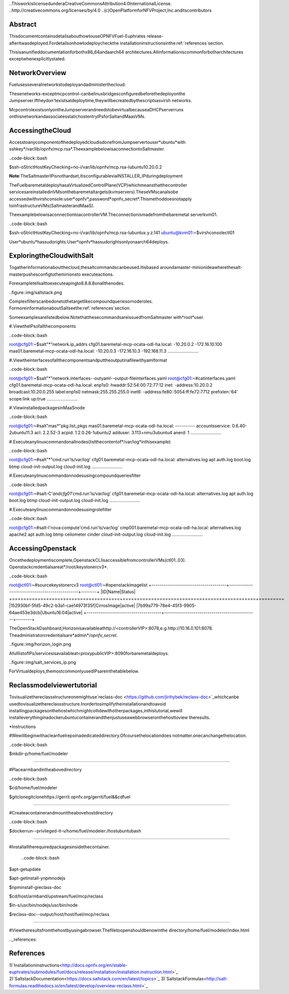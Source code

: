 ..ThisworkislicensedunderaCreativeCommonsAttribution4.0InternationalLicense.
..http://creativecommons.org/licenses/by/4.0
..(c)OpenPlatformforNFVProject,Inc.anditscontributors

========
Abstract
========

ThisdocumentcontainsdetailsabouthowtouseOPNFVFuel-Euphrates
release-afteritwasdeployed.Fordetailsonhowtodeploycheckthe
installationinstructionsinthe:ref:`references`section.

Thisisanunifieddocumentationforbothx86_64andaarch64
architectures.Allinformationiscommonforbotharchitectures
exceptwhenexplicitlystated.



================
NetworkOverview
================

Fuelusesseveralnetworkstodeployandadministerthecloud:

+------------------+-------------------+---------------------------------------------------------+
|Networkname|DeployType|Description|
||||
+==================+===================+=========================================================+
|**PXE/ADMIN**|baremetalonly|UsedforbootingthenodesviaPXE|
+------------------+-------------------+---------------------------------------------------------+
|**MCPCONTROL**|baremetal&|UsedtoprovisiontheinfrastructureVMs(Salt&MaaS).|
||virtual|Onvirtualdeploys,itisusedforAdmintoo(ontarget|
|||VMs)leavingthePXE/Adminbridgeunused|
+------------------+-------------------+---------------------------------------------------------+
|**Mgmt**|baremetal&|Usedforinternalcommunicationbetween|
||virtual|OpenStackcomponents|
+------------------+-------------------+---------------------------------------------------------+
|**Internal**|baremetal&|UsedforVMdatacommunicationwithinthe|
||virtual|clouddeployment|
+------------------+-------------------+---------------------------------------------------------+
|**Public**|baremetal&|UsedtoprovideVirtualIPsforpublicendpoints|
||virtual|thatareusedtoconnecttoOpenStackservicesAPIs.|
|||UsedbyVirtualmachinestoaccesstheInternet|
+------------------+-------------------+---------------------------------------------------------+


Thesenetworks-exceptmcpcontrol-canbelinuxbridgesconfiguredbeforethedeployonthe
Jumpserver.Iftheydon'texistsatdeploytime,theywillbecreatedbythescriptsasvirsh
networks.

McpcontrolexistsonlyontheJumpserverandneedstobevirtualbecauseaDHCPserverruns
onthisnetworkandassociatesstatichostentryIPsforSaltandMaasVMs.



===================
AccessingtheCloud
===================

AccesstoanycomponentofthedeployedcloudisdonefromJumpservertouser*ubuntu*with
sshkey*/var/lib/opnfv/mcp.rsa*.TheexamplebelowisaconnectiontoSaltmaster.

..code-block::bash

$ssh-oStrictHostKeyChecking=no-i/var/lib/opnfv/mcp.rsa-lubuntu10.20.0.2

**Note**:TheSaltmasterIPisnothardset,itisconfigurableviaINSTALLER_IPduringdeployment


TheFuelbaremetaldeployhasaVirtualizedControlPlane(VCP)whichmeansthatthecontroller
servicesareinstalledinVMsonthebaremetaltargets(kvmservers).TheseVMscanalsobe
accessedwithvirshconsole:user*opnfv*,password*opnfv_secret*.Thismethoddoesnotapply
toinfrastructureVMs(SaltmasterandMaaS).

TheexamplebelowisaconnectiontoacontrollerVM.Theconnectionismadefromthebaremetal
serverkvm01.

..code-block::bash

$ssh-oStrictHostKeyChecking=no-i/var/lib/opnfv/mcp.rsa-lubuntux.y.z.141
ubuntu@kvm01:~$virshconsolectl01

User*ubuntu*hassudorights.User*opnfv*hassudorightsonlyonaarch64deploys.


=============================
ExploringtheCloudwithSalt
=============================

Togatherinformationaboutthecloud,thesaltcommandscanbeused.Itisbased
aroundamaster-minionideawherethesalt-masterpushesconfigtotheminionsto
executeactions.

Forexampletellsalttoexecuteapingto8.8.8.8onallthenodes.

..figure::img/saltstack.png

Complexfilterscanbedonetothetargetlikecompoundqueriesornoderoles.
FormoreinformationaboutSaltseethe:ref:`references`section.

Someexamplesarelistedbelow.NotethatthesecommandsareissuedfromSaltmaster
with*root*user.


#.ViewtheIPsofallthecomponents

..code-block::bash

root@cfg01:~$salt"*"network.ip_addrs
cfg01.baremetal-mcp-ocata-odl-ha.local:
-10.20.0.2
-172.16.10.100
mas01.baremetal-mcp-ocata-odl-ha.local:
-10.20.0.3
-172.16.10.3
-192.168.11.3
.........................


#.Viewtheinterfacesofallthecomponentsandputtheoutputinafilewithyamlformat

..code-block::bash

root@cfg01:~$salt"*"network.interfaces--outyaml--output-fileinterfaces.yaml
root@cfg01:~#catinterfaces.yaml
cfg01.baremetal-mcp-ocata-odl-ha.local:
enp1s0:
hwaddr:52:54:00:72:77:12
inet:
-address:10.20.0.2
broadcast:10.20.0.255
label:enp1s0
netmask:255.255.255.0
inet6:
-address:fe80::5054:ff:fe72:7712
prefixlen:'64'
scope:link
up:true
.........................


#.ViewinstalledpackagesinMaaSnode

..code-block::bash

root@cfg01:~#salt"mas*"pkg.list_pkgs
mas01.baremetal-mcp-ocata-odl-ha.local:
----------
accountsservice:
0.6.40-2ubuntu11.3
acl:
2.2.52-3
acpid:
1:2.0.26-1ubuntu2
adduser:
3.113+nmu3ubuntu4
anerd:
1
.........................


#.Executeanylinuxcommandonallnodes(listthecontentof*/var/log*inthisexample)

..code-block::bash

root@cfg01:~#salt"*"cmd.run'ls/var/log'
cfg01.baremetal-mcp-ocata-odl-ha.local:
alternatives.log
apt
auth.log
boot.log
btmp
cloud-init-output.log
cloud-init.log
.........................


#.Executeanylinuxcommandonnodesusingcompoundqueriesfilter

..code-block::bash

root@cfg01:~#salt-C'*andcfg01*'cmd.run'ls/var/log'
cfg01.baremetal-mcp-ocata-odl-ha.local:
alternatives.log
apt
auth.log
boot.log
btmp
cloud-init-output.log
cloud-init.log
.........................


#.Executeanylinuxcommandonnodesusingrolefilter

..code-block::bash

root@cfg01:~#salt-I'nova:compute'cmd.run'ls/var/log'
cmp001.baremetal-mcp-ocata-odl-ha.local:
alternatives.log
apache2
apt
auth.log
btmp
ceilometer
cinder
cloud-init-output.log
cloud-init.log
.........................



===================
AccessingOpenstack
===================

Oncethedeploymentiscomplete,OpenstackCLIisaccessiblefromcontrollerVMs(ctl01..03).
Openstackcredentialsareat*/root/keystonercv3*.

..code-block::bash

root@ctl01:~#sourcekeystonercv3
root@ctl01:~#openstackimagelist
+--------------------------------------+-----------------------------------------------+--------+
|ID|Name|Status|
+======================================+===============================================+========+
|152930bf-5fd5-49c2-b3a1-cae14973f35f|CirrosImage|active|
|7b99a779-78e4-45f3-9905-64ae453e3dcb|Ubuntu16.04|active|
+--------------------------------------+-----------------------------------------------+--------+


TheOpenStackDashboard,Horizonisavailableathttp://<controllerVIP>:8078,e.g.http://10.16.0.101:8078.
Theadministratorcredentialsare*admin*/*opnfv_secret*.

..figure::img/horizon_login.png


AfulllistofIPs/servicesisavailableat<proxypublicVIP>:8090forbaremetaldeploys.

..figure::img/salt_services_ip.png

ForVirtualdeploys,themostcommonlyusedIPsareinthetablebelow.

+-----------+--------------+---------------+
|Component|IP|Defaultvalue|
+===========+==============+===============+
|gtw01|x.y.z.110|172.16.10.110|
+-----------+--------------+---------------+
|ctl01|x.y.z.100|172.16.10.100|
+-----------+--------------+---------------+
|cmp001|x.y.z.105|172.16.10.105|
+-----------+--------------+---------------+
|cmp002|x.y.z.106|172.16.10.106|
+-----------+--------------+---------------+

=============================
Reclassmodelviewertutorial
=============================


Tovisualizethereclassstructureonemightuse`reclass-doc
<https://github.com/jirihybek/reclass-doc>`_whichcanbe
usedtovisualizethereclassstructure.Inordertosimplifytheinstallationandtoavoid
installingpackagesonthehostwhichmightcollidewithotherpackages,inthistutorial,wewill
installeverythinginadockerubuntucontainerandthenjustuseawebbrowseronthehosttoview
theresults.

*Instructions

#Wewillbeginwithacleanfuelrepoinadedicateddirectory.Ofcoursethelocationdoes
notmatter.onecanchangethelocation.

..code-block::bash

$mkdir-p/home/fuel/modeler

.........................

#Placearmbandintheabovedirectory

..code-block::bash

$cd/home/fuel/modeler

$gitclonegitclonehttps://gerrit.opnfv.org/gerrit/fuel&&cdfuel

.........................

#Createacontainerandmounttheabovehostdirectory

..code-block::bash

$dockerrun--privileged-it-v/home/fuel/modeler:/hostubuntubash

.........................

#Installalltherequiredpackagesinsidethecontainer.

	..code-block::bash

$apt-getupdate

$apt-getinstall-ynpmnodejs

$npminstall-greclass-doc

$cd/host/armband/upstream/fuel/mcp/reclass

$ln-s/usr/bin/nodejs/usr/bin/node

$reclass-doc--output/host/host/fuel/mcp/reclass

.........................

#Viewtheresultsfromthehostbyusingabrowser.Thefiletoopenshouldbenowinthe
directory/home/fuel/modeler/index.html


.._references:

==========
References
==========

1)`Installationinstructions<http://docs.opnfv.org/en/stable-euphrates/submodules/fuel/docs/release/installation/installation.instruction.html>`_
2)`SaltstackDocumentation<https://docs.saltstack.com/en/latest/topics>`_
3)`SaltstackFormulas<http://salt-formulas.readthedocs.io/en/latest/develop/overview-reclass.html>`_


